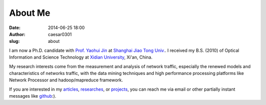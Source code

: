 About Me
############################
:date: 2014-06-25 18:00
:author: caesar0301
:slug: about

I am now a Ph.D. candidate with `Prof. Yaohui Jin`_ at `Shanghai Jiao Tong
Univ.`_. I received my B.S. (2010) of Optical Information and Science
Technology at `Xidian University`_, Xi'an, China.

My research interests come from the measurement and analysis of network
traffic, especially the renewed models and characteristics of networks traffic,
with the data mining techniques and high performance processing platforms like
Network Processor and hadoop/mapreduce framework.

If you are interested in my `articles`_, `researches`_, or `projects`_, you can
reach me via email or other partially instant messages like `github`_:).


.. _Prof. Yaohui Jin: http://front.sjtu.edu.cn/~jinyh/
.. _Shanghai Jiao Tong Univ.: http://www.sjtu.edu.cn/en
.. _Xidian University: http://www.xidian.edu.cn/English/index.htm
.. _github: http://www.github.com/caesar0301
.. _articles: http://hsiamin.com/pages/publications
.. _researches: http://hsiamin.com/pages/researches
.. _projects: http://hsiamin.com/pages/projects
